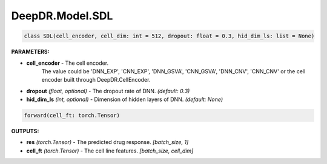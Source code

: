 DeepDR.Model.SDL
===========================



.. code-block:: python

    class SDL(cell_encoder, cell_dim: int = 512, dropout: float = 0.3, hid_dim_ls: list = None)


**PARAMETERS:**

* **cell_encoder** - The cell encoder.
    The value could be 'DNN_EXP', 'CNN_EXP', 'DNN_GSVA', 'CNN_GSVA', 'DNN_CNV', 'CNN_CNV' or the cell encoder built through DeepDR.CellEncoder.

* **dropout** *(float, optional)* - The dropout rate of DNN. *(default: 0.3)*
* **hid_dim_ls** *(int, optional)* - Dimension of hidden layers of DNN. *(default: None)*


.. code-block:: python

    forward(cell_ft: torch.Tensor)

**OUTPUTS:**

* **res** *(torch.Tensor)* - The predicted drug response. *[batch_size, 1]*
* **cell_ft** *(torch.Tensor)* - The cell line features. *[batch_size, cell_dim]*
